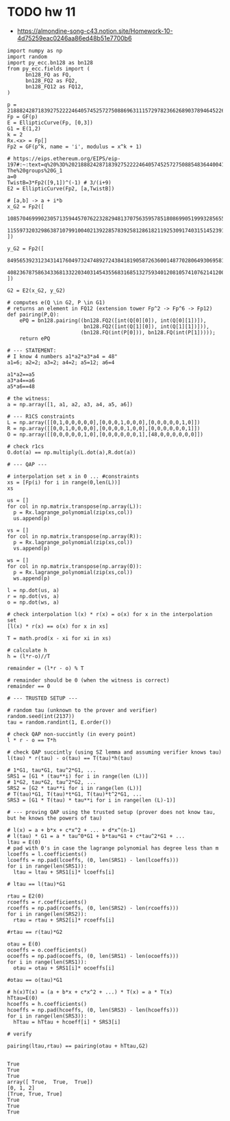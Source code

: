* TODO hw 11
- https://almondine-song-c43.notion.site/Homework-10-4d75259eac0246aa86ed48b51e7700b6

#+BEGIN_SRC sage :session . :exports both
import numpy as np
import random
import py_ecc.bn128 as bn128
from py_ecc.fields import (
      bn128_FQ as FQ,
      bn128_FQ2 as FQ2,
      bn128_FQ12 as FQ12,
)

p = 21888242871839275222246405745257275088696311157297823662689037894645226208583
Fp = GF(p)
E = EllipticCurve(Fp, [0,3])
G1 = E(1,2)
k = 2
Rx.<x> = Fp[]
Fp2 = GF(p^k, name = 'i', modulus = x^k + 1)

# https://eips.ethereum.org/EIPS/eip-197#:~:text=q%20%3D%2021888242871839275222246405745257275088548364400416034343698204186575808495617.-,Definition%20of%20the%20groups,-The%20groups%20G_1
a=0
TwistB=3*Fp2([9,1])^(-1) # 3/(i+9)
E2 = EllipticCurve(Fp2, [a,TwistB])

# [a,b] -> a + i*b
x_G2 = Fp2([
      10857046999023057135944570762232829481370756359578518086990519993285655852781,
      11559732032986387107991004021392285783925812861821192530917403151452391805634
])

y_G2 = Fp2([
      8495653923123431417604973247489272438418190587263600148770280649306958101930,
      4082367875863433681332203403145435568316851327593401208105741076214120093531
])

G2 = E2(x_G2, y_G2)

# computes e(Q \in G2, P \in G1)
# returns an element in FQ12 (extension tower Fp^2 -> Fp^6 -> Fp12)
def pairing(P,Q):
    ePQ = bn128.pairing((bn128.FQ2([int(Q[0][0]), int(Q[0][1])]),
                         bn128.FQ2([int(Q[1][0]), int(Q[1][1])])),
                        (bn128.FQ(int(P[0])), bn128.FQ(int(P[1]))));
    return ePQ

# --- STATEMENT:
# I know 4 numbers a1*a2*a3*a4 = 48"
a1=6; a2=2; a3=2; a4=2; a5=12; a6=4

a1*a2==a5
a3*a4==a6
a5*a6==48

# the witness:
a = np.array([1, a1, a2, a3, a4, a5, a6])

# --- R1CS constraints
L = np.array([[0,1,0,0,0,0,0],[0,0,0,1,0,0,0],[0,0,0,0,0,1,0]])
R = np.array([[0,0,1,0,0,0,0],[0,0,0,0,1,0,0],[0,0,0,0,0,0,1]])
O = np.array([[0,0,0,0,0,1,0],[0,0,0,0,0,0,1],[48,0,0,0,0,0,0]])

# check r1cs
O.dot(a) == np.multiply(L.dot(a),R.dot(a))

# --- QAP ---

# interpolation set x in 0 ... #constraints
xs = [Fp(i) for i in range(0,len(L))]
xs

us = []
for col in np.matrix.transpose(np.array(L)):
  p = Rx.lagrange_polynomial(zip(xs,col))
  us.append(p)

vs = []
for col in np.matrix.transpose(np.array(R)):
  p = Rx.lagrange_polynomial(zip(xs,col))
  vs.append(p)

ws = []
for col in np.matrix.transpose(np.array(O)):
  p = Rx.lagrange_polynomial(zip(xs,col))
  ws.append(p)

l = np.dot(us, a)
r = np.dot(vs, a)
o = np.dot(ws, a)

# check interpolation l(x) * r(x) = o(x) for x in the interpolation set
[l(x) * r(x) == o(x) for x in xs]

T = math.prod(x - xi for xi in xs)

# calculate h
h = (l*r-o)//T

remainder = (l*r - o) % T

# remainder should be 0 (when the witness is correct)
remainder == 0

# --- TRUSTED SETUP ---

# random tau (unknown to the prover and verifier)
random.seed(int(2137))
tau = random.randint(1, E.order())

# check QAP non-succintly (in every point)
l * r - o == T*h

# check QAP succintly (using SZ lemma and assuming verifier knows tau)
l(tau) * r(tau) - o(tau) == T(tau)*h(tau)

# 1*G1, tau*G1, tau^2*G1, ...
SRS1 = [G1 * (tau**i) for i in range(len (L))]
# 1*G2, tau*G2, tau^2*G2, ...
SRS2 = [G2 * tau**i for i in range(len (L))]
# T(tau)*G1, T(tau)*t*G1, T(tau)*t^2*G1, ...
SRS3 = [G1 * T(tau) * tau**i for i in range(len (L)-1)]

# --- proving QAP using the trusted setup (prover does not know tau, but he knows the powers of tau)

# l(x) = a + b*x + c*x^2 + ... + d*x^(n-1)
# l(tau) * G1 = a * tau^0*G1 + b*tau*G1 + c*tau^2*G1 + ...
ltau = E(0)
# pad with 0's in case the lagrange polynomial has degree less than m
lcoeffs = l.coefficients()
lcoeffs = np.pad(lcoeffs, (0, len(SRS1) - len(lcoeffs)))
for i in range(len(SRS1)):
  ltau = ltau + SRS1[i]* lcoeffs[i]

# ltau == l(tau)*G1

rtau = E2(0)
rcoeffs = r.coefficients()
rcoeffs = np.pad(rcoeffs, (0, len(SRS2) - len(rcoeffs)))
for i in range(len(SRS2)):
  rtau = rtau + SRS2[i]* rcoeffs[i]

#rtau == r(tau)*G2

otau = E(0)
ocoeffs = o.coefficients()
ocoeffs = np.pad(ocoeffs, (0, len(SRS1) - len(ocoeffs)))
for i in range(len(SRS1)):
  otau = otau + SRS1[i]* ocoeffs[i]

#otau == o(tau)*G1

# h(x)T(x) = (a + b*x + c*x^2 + ...) * T(x) = a * T(x)
hTtau=E(0)
hcoeffs = h.coefficients()
hcoeffs = np.pad(hcoeffs, (0, len(SRS3) - len(hcoeffs)))
for i in range(len(SRS3)):
  hTtau = hTtau + hcoeff[i] * SRS3[i]

# verify

pairing(ltau,rtau) == pairing(otau + hTtau,G2)

#+END_SRC

#+RESULTS:
: True
: True
: True
: array([ True,  True,  True])
: [0, 1, 2]
: [True, True, True]
: True
: True
: True
